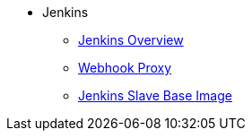 * Jenkins
** xref:index.adoc[Jenkins Overview]
** xref:webhook-proxy.adoc[Webhook Proxy]
** xref:slave-base.adoc[Jenkins Slave Base Image]
